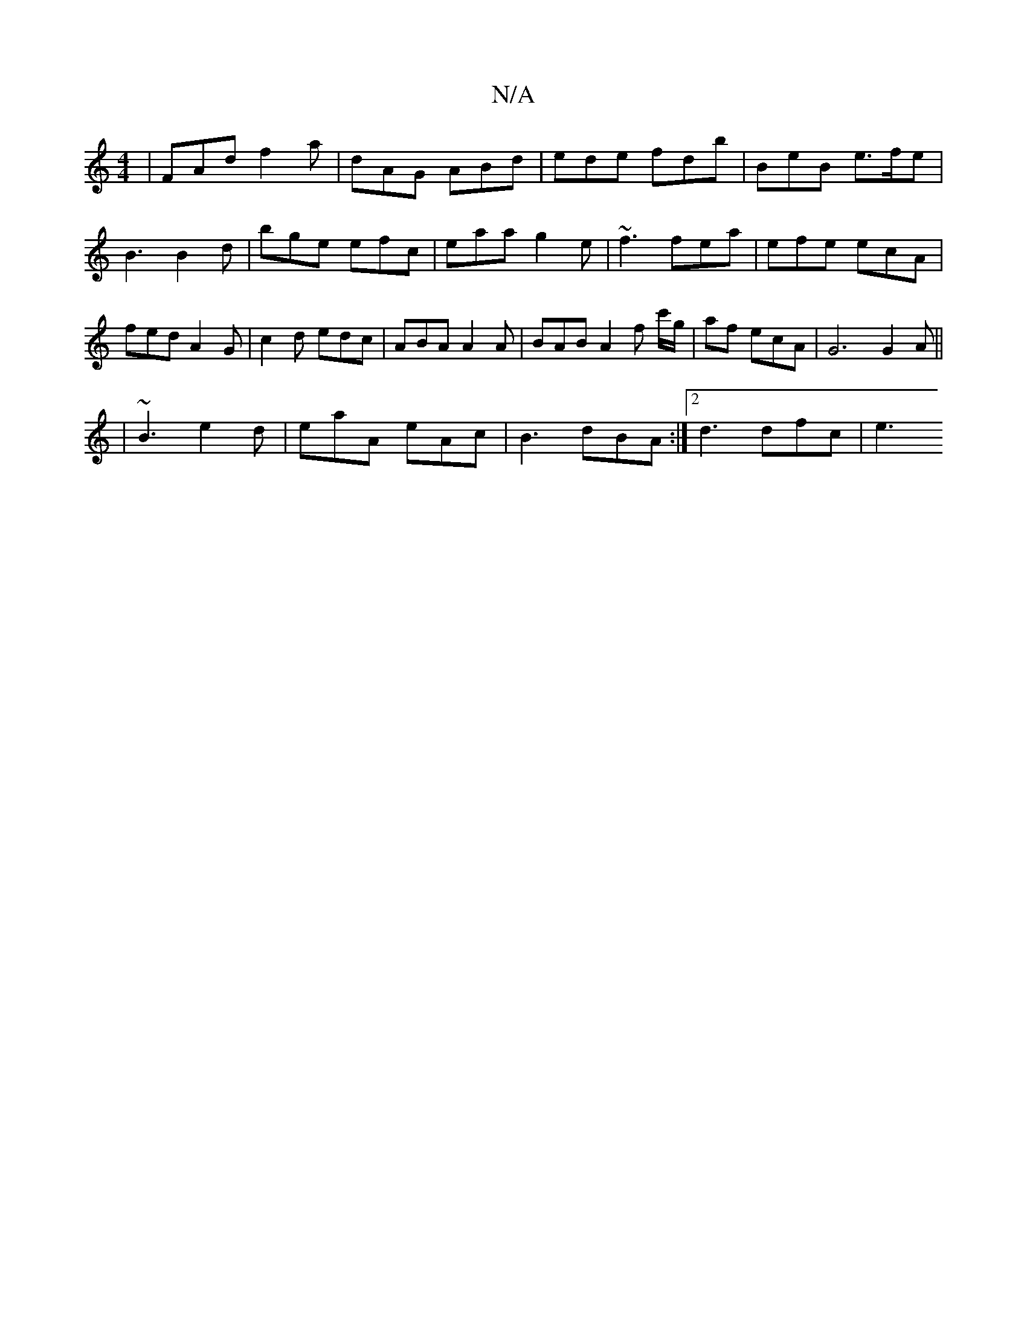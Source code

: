 X:1
T:N/A
M:4/4
R:N/A
K:Cmajor
| FAd f2 a | dAG ABd | ede fdb | BeB e>fe|B3 B2d | bge efc | eaa g2e | ~f3 fea | efe ecA | fed A2 G | c2 d edc | ABA A2A | BAB A2 f c'/g/|af ecA |G6 G2A ||
| ~B3 e2d | eaA eAc | B3 dBA :|2 d3 dfc | e3